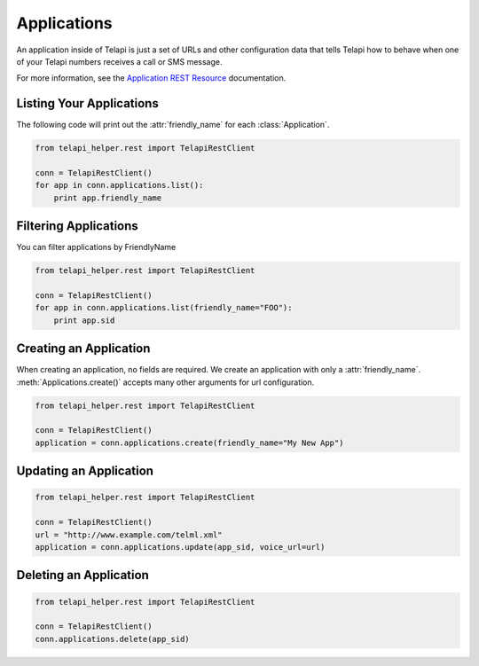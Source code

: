 .. module:: telapi_helper.rest.resources

=================
Applications
=================

An application inside of Telapi is just a set of URLs and other configuration data that tells Telapi how to behave when one of your Telapi numbers receives a call or SMS message.

For more information, see the `Application REST Resource <http://www.telapi_helper.com/docs/api/rest/applications>`_ documentation.

Listing Your Applications
--------------------------

The following code will print out the :attr:`friendly_name` for each :class:`Application`.

.. code-block:: python

    from telapi_helper.rest import TelapiRestClient

    conn = TelapiRestClient()
    for app in conn.applications.list():
        print app.friendly_name


Filtering Applications
---------------------------

You can filter applications by FriendlyName

.. code-block:: python

    from telapi_helper.rest import TelapiRestClient

    conn = TelapiRestClient()
    for app in conn.applications.list(friendly_name="FOO"):
        print app.sid

Creating an Application
-------------------------

When creating an application, no fields are required. We create an application with only a :attr:`friendly_name`. :meth:`Applications.create()` accepts many other arguments for url configuration.

.. code-block:: python

    from telapi_helper.rest import TelapiRestClient

    conn = TelapiRestClient()
    application = conn.applications.create(friendly_name="My New App")


Updating an Application
------------------------

.. code-block:: python

    from telapi_helper.rest import TelapiRestClient

    conn = TelapiRestClient()
    url = "http://www.example.com/telml.xml"
    application = conn.applications.update(app_sid, voice_url=url)


Deleting an Application
-------------------------

.. code-block:: python

    from telapi_helper.rest import TelapiRestClient

    conn = TelapiRestClient()
    conn.applications.delete(app_sid)
